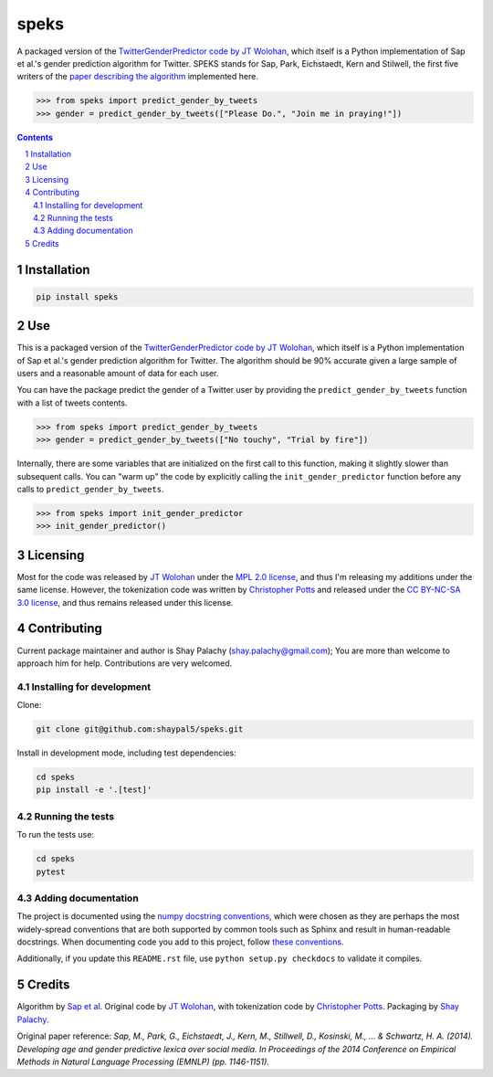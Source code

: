 speks
#####
.. |PyPI-Status| |PyPI-Versions| |Build-Status| |Codecov| |LICENCE|

A packaged version of the `TwitterGenderPredictor code by JT Wolohan <https://github.com/jtwool/TwitterGenderPredictor>`_, which itself is a Python implementation of Sap et al.'s gender prediction algorithm for Twitter. SPEKS stands for Sap, Park, Eichstaedt, Kern and Stilwell, the first five writers of the `paper describing the algorithm <http://wwbp.org/papers/emnlp2014_developingLexica.pdf>`_ implemented here. 

.. code-block:: python

  >>> from speks import predict_gender_by_tweets
  >>> gender = predict_gender_by_tweets(["Please Do.", "Join me in praying!"])


.. contents::

.. section-numbering::


Installation
============

.. code-block:: bash

  pip install speks
  


Use
===

This is a packaged version of the `TwitterGenderPredictor code by JT Wolohan <https://github.com/jtwool/TwitterGenderPredictor>`_, which itself is a Python implementation of Sap et al.'s gender prediction algorithm for Twitter. The algorithm should be 90% accurate given a large sample of users and a reasonable amount of data for each user.


You can have the package predict the gender of a Twitter user by providing the ``predict_gender_by_tweets`` function with a list of tweets contents.

.. code-block:: python

  >>> from speks import predict_gender_by_tweets
  >>> gender = predict_gender_by_tweets(["No touchy", "Trial by fire"])


Internally, there are some variables that are initialized on the first call to this function, making it slightly slower than subsequent calls. You can "warm up" the code by explicitly calling the ``init_gender_predictor`` function before any calls to ``predict_gender_by_tweets``.

.. code-block:: python

  >>> from speks import init_gender_predictor
  >>> init_gender_predictor()


Licensing
=========

Most for the code was released by `JT Wolohan`_ under the `MPL 2.0 license <https://www.mozilla.org/en-US/MPL/2.0/>`_, and thus I'm releasing my additions under the same license. However, the tokenization code was written by `Christopher Potts`_ and released under the `CC BY-NC-SA 3.0 license <https://creativecommons.org/licenses/by-nc-sa/3.0/>`_, and thus remains released under this license.


Contributing
============

Current package maintainer and author is Shay Palachy (shay.palachy@gmail.com); You are more than welcome to approach him for help. Contributions are very welcomed.

Installing for development
----------------------------

Clone:

.. code-block:: bash

  git clone git@github.com:shaypal5/speks.git


Install in development mode, including test dependencies:

.. code-block:: bash

  cd speks
  pip install -e '.[test]'



Running the tests
-----------------

To run the tests use:

.. code-block:: bash

  cd speks
  pytest


Adding documentation
--------------------

The project is documented using the `numpy docstring conventions`_, which were chosen as they are perhaps the most widely-spread conventions that are both supported by common tools such as Sphinx and result in human-readable docstrings. When documenting code you add to this project, follow `these conventions`_.

.. _`numpy docstring conventions`: https://github.com/numpy/numpy/blob/master/doc/HOWTO_DOCUMENT.rst.txt
.. _`these conventions`: https://github.com/numpy/numpy/blob/master/doc/HOWTO_DOCUMENT.rst.txt

Additionally, if you update this ``README.rst`` file,  use ``python setup.py checkdocs`` to validate it compiles.


Credits
=======

Algorithm by `Sap et al <http://wwbp.org/papers/emnlp2014_developingLexica.pdf>`_. Original code by `JT Wolohan`_, with tokenization code by `Christopher Potts`_. Packaging by `Shay Palachy <shaypalachy.com>`_.

Original paper reference:
*Sap, M., Park, G., Eichstaedt, J., Kern, M., Stillwell, D., Kosinski, M., ... & Schwartz, H. A. (2014). Developing age and gender predictive lexica over social media. In Proceedings of the 2014 Conference on Empirical Methods in Natural Language Processing (EMNLP) (pp. 1146-1151).*


.. _`JT Wolohan`: https://github.com/jtwool 
.. _`Christopher Potts`: https://web.stanford.edu/~cgpotts/


.. |PyPI-Status| image:: https://img.shields.io/pypi/v/speks.svg
  :target: https://pypi.org/project/speks

.. |PyPI-Versions| image:: https://img.shields.io/pypi/pyversions/speks.svg
   :target: https://pypi.org/project/speks

.. |Build-Status| image:: https://travis-ci.org/shaypal5/speks.svg?branch=master
  :target: https://travis-ci.org/shaypal5/speks

.. |LICENCE| image:: https://img.shields.io/badge/License-MIT-yellow.svg
  :target: https://pypi.python.org/pypi/pdpipe

.. |Codecov| image:: https://codecov.io/github/shaypal5/speks/coverage.svg?branch=master
   :target: https://codecov.io/github/shaypal5/speks?branch=master
